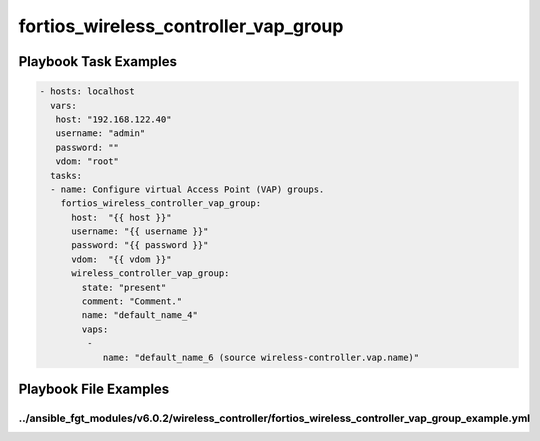 =====================================
fortios_wireless_controller_vap_group
=====================================


Playbook Task Examples
----------------------

.. code-block:: yaml

    - hosts: localhost
      vars:
       host: "192.168.122.40"
       username: "admin"
       password: ""
       vdom: "root"
      tasks:
      - name: Configure virtual Access Point (VAP) groups.
        fortios_wireless_controller_vap_group:
          host:  "{{ host }}"
          username: "{{ username }}"
          password: "{{ password }}"
          vdom:  "{{ vdom }}"
          wireless_controller_vap_group:
            state: "present"
            comment: "Comment."
            name: "default_name_4"
            vaps:
             -
                name: "default_name_6 (source wireless-controller.vap.name)"



Playbook File Examples
----------------------


../ansible_fgt_modules/v6.0.2/wireless_controller/fortios_wireless_controller_vap_group_example.yml
+++++++++++++++++++++++++++++++++++++++++++++++++++++++++++++++++++++++++++++++++++++++++++++++++++

.. code-block:: yaml
            - hosts: localhost
      vars:
       host: "192.168.122.40"
       username: "admin"
       password: ""
       vdom: "root"
      tasks:
      - name: Configure virtual Access Point (VAP) groups.
        fortios_wireless_controller_vap_group:
          host:  "{{ host }}"
          username: "{{ username }}"
          password: "{{ password }}"
          vdom:  "{{ vdom }}"
          wireless_controller_vap_group:
            state: "present"
            comment: "Comment."
            name: "default_name_4"
            vaps:
             -
                name: "default_name_6 (source wireless-controller.vap.name)"





